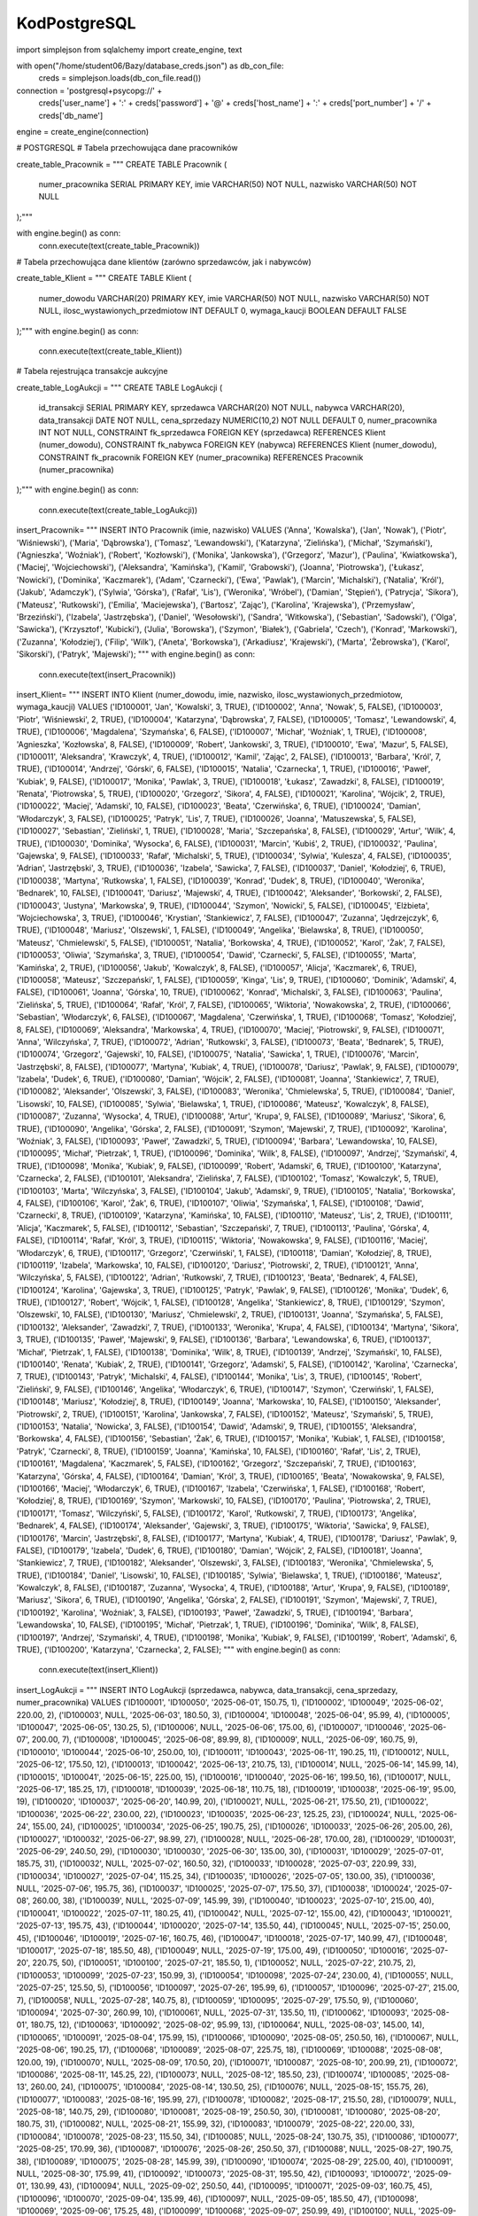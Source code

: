 KodPostgreSQL
=================

import simplejson
from sqlalchemy import create_engine, text


with open("/home/student06/Bazy/database_creds.json") as db_con_file:
   creds = simplejson.loads(db_con_file.read())

connection = 'postgresql+psycopg://' + \
                creds['user_name'] + ':' + creds['password'] + '@' + \
                creds['host_name'] + ':' + creds['port_number'] + '/' + \
                creds['db_name']



engine = create_engine(connection)

# POSTGRESQL
# Tabela przechowująca dane pracowników

create_table_Pracownik = """
CREATE TABLE Pracownik (
    numer_pracownika SERIAL PRIMARY KEY,
    imie VARCHAR(50) NOT NULL,
    nazwisko VARCHAR(50) NOT NULL
);"""

with engine.begin() as conn:
    conn.execute(text(create_table_Pracownik))
# Tabela przechowująca dane klientów (zarówno sprzedawców, jak i nabywców)

create_table_Klient = """
CREATE TABLE Klient (
    numer_dowodu VARCHAR(20) PRIMARY KEY,
    imie VARCHAR(50) NOT NULL,
    nazwisko VARCHAR(50) NOT NULL,
    ilosc_wystawionych_przedmiotow INT DEFAULT 0,
    wymaga_kaucji BOOLEAN DEFAULT FALSE
);"""
with engine.begin() as conn:
    conn.execute(text(create_table_Klient))
# Tabela rejestrująca transakcje aukcyjne

create_table_LogAukcji = """
CREATE TABLE LogAukcji (
    id_transakcji SERIAL PRIMARY KEY,
    sprzedawca VARCHAR(20) NOT NULL,      
    nabywca VARCHAR(20),                  
    data_transakcji DATE NOT NULL,
    cena_sprzedazy NUMERIC(10,2) NOT NULL DEFAULT 0,
    numer_pracownika INT NOT NULL,
    CONSTRAINT fk_sprzedawca FOREIGN KEY (sprzedawca) REFERENCES Klient (numer_dowodu),
    CONSTRAINT fk_nabywca FOREIGN KEY (nabywca) REFERENCES Klient (numer_dowodu),
    CONSTRAINT fk_pracownik FOREIGN KEY (numer_pracownika) REFERENCES Pracownik (numer_pracownika)
);"""
with engine.begin() as conn:
    conn.execute(text(create_table_LogAukcji))

insert_Pracownik= """
INSERT INTO Pracownik (imie, nazwisko) VALUES
('Anna', 'Kowalska'),
('Jan', 'Nowak'),
('Piotr', 'Wiśniewski'),
('Maria', 'Dąbrowska'),
('Tomasz', 'Lewandowski'),
('Katarzyna', 'Zielińska'),
('Michał', 'Szymański'),
('Agnieszka', 'Woźniak'),
('Robert', 'Kozłowski'),
('Monika', 'Jankowska'),
('Grzegorz', 'Mazur'),
('Paulina', 'Kwiatkowska'),
('Maciej', 'Wojciechowski'),
('Aleksandra', 'Kamińska'),
('Kamil', 'Grabowski'),
('Joanna', 'Piotrowska'),
('Łukasz', 'Nowicki'),
('Dominika', 'Kaczmarek'),
('Adam', 'Czarnecki'),
('Ewa', 'Pawlak'),
('Marcin', 'Michalski'),
('Natalia', 'Król'),
('Jakub', 'Adamczyk'),
('Sylwia', 'Górska'),
('Rafał', 'Lis'),
('Weronika', 'Wróbel'),
('Damian', 'Stępień'),
('Patrycja', 'Sikora'),
('Mateusz', 'Rutkowski'),
('Emilia', 'Maciejewska'),
('Bartosz', 'Zając'),
('Karolina', 'Krajewska'),
('Przemysław', 'Brzeziński'),
('Izabela', 'Jastrzębska'),
('Daniel', 'Wesołowski'),
('Sandra', 'Witkowska'),
('Sebastian', 'Sadowski'),
('Olga', 'Sawicka'),
('Krzysztof', 'Kubicki'),
('Julia', 'Borowska'),
('Szymon', 'Białek'),
('Gabriela', 'Czech'),
('Konrad', 'Markowski'),
('Zuzanna', 'Kołodziej'),
('Filip', 'Wilk'),
('Aneta', 'Borkowska'),
('Arkadiusz', 'Krajewski'),
('Marta', 'Żebrowska'),
('Karol', 'Sikorski'),
('Patryk', 'Majewski');
"""
with engine.begin() as conn:
    conn.execute(text(insert_Pracownik))

insert_Klient= """
INSERT INTO Klient (numer_dowodu, imie, nazwisko, ilosc_wystawionych_przedmiotow, wymaga_kaucji) VALUES
('ID100001', 'Jan', 'Kowalski', 3, TRUE),
('ID100002', 'Anna', 'Nowak', 5, FALSE),
('ID100003', 'Piotr', 'Wiśniewski', 2, TRUE),
('ID100004', 'Katarzyna', 'Dąbrowska', 7, FALSE),
('ID100005', 'Tomasz', 'Lewandowski', 4, TRUE),
('ID100006', 'Magdalena', 'Szymańska', 6, FALSE),
('ID100007', 'Michał', 'Woźniak', 1, TRUE),
('ID100008', 'Agnieszka', 'Kozłowska', 8, FALSE),
('ID100009', 'Robert', 'Jankowski', 3, TRUE),
('ID100010', 'Ewa', 'Mazur', 5, FALSE),
('ID100011', 'Aleksandra', 'Krawczyk', 4, TRUE),
('ID100012', 'Kamil', 'Zając', 2, FALSE),
('ID100013', 'Barbara', 'Król', 7, TRUE),
('ID100014', 'Andrzej', 'Górski', 6, FALSE),
('ID100015', 'Natalia', 'Czarnecka', 1, TRUE),
('ID100016', 'Paweł', 'Kubiak', 9, FALSE),
('ID100017', 'Monika', 'Pawlak', 3, TRUE),
('ID100018', 'Łukasz', 'Zawadzki', 8, FALSE),
('ID100019', 'Renata', 'Piotrowska', 5, TRUE),
('ID100020', 'Grzegorz', 'Sikora', 4, FALSE),
('ID100021', 'Karolina', 'Wójcik', 2, TRUE),
('ID100022', 'Maciej', 'Adamski', 10, FALSE),
('ID100023', 'Beata', 'Czerwińska', 6, TRUE),
('ID100024', 'Damian', 'Włodarczyk', 3, FALSE),
('ID100025', 'Patryk', 'Lis', 7, TRUE),
('ID100026', 'Joanna', 'Matuszewska', 5, FALSE),
('ID100027', 'Sebastian', 'Zieliński', 1, TRUE),
('ID100028', 'Maria', 'Szczepańska', 8, FALSE),
('ID100029', 'Artur', 'Wilk', 4, TRUE),
('ID100030', 'Dominika', 'Wysocka', 6, FALSE),
('ID100031', 'Marcin', 'Kubiś', 2, TRUE),
('ID100032', 'Paulina', 'Gajewska', 9, FALSE),
('ID100033', 'Rafał', 'Michalski', 5, TRUE),
('ID100034', 'Sylwia', 'Kulesza', 4, FALSE),
('ID100035', 'Adrian', 'Jastrzębski', 3, TRUE),
('ID100036', 'Izabela', 'Sawicka', 7, FALSE),
('ID100037', 'Daniel', 'Kołodziej', 6, TRUE),
('ID100038', 'Martyna', 'Rutkowska', 1, FALSE),
('ID100039', 'Konrad', 'Dudek', 8, TRUE),
('ID100040', 'Weronika', 'Bednarek', 10, FALSE),
('ID100041', 'Dariusz', 'Majewski', 4, TRUE),
('ID100042', 'Aleksander', 'Borkowski', 2, FALSE),
('ID100043', 'Justyna', 'Markowska', 9, TRUE),
('ID100044', 'Szymon', 'Nowicki', 5, FALSE),
('ID100045', 'Elżbieta', 'Wojciechowska', 3, TRUE),
('ID100046', 'Krystian', 'Stankiewicz', 7, FALSE),
('ID100047', 'Zuzanna', 'Jędrzejczyk', 6, TRUE),
('ID100048', 'Mariusz', 'Olszewski', 1, FALSE),
('ID100049', 'Angelika', 'Bielawska', 8, TRUE),
('ID100050', 'Mateusz', 'Chmielewski', 5, FALSE),
('ID100051', 'Natalia', 'Borkowska', 4, TRUE),
('ID100052', 'Karol', 'Żak', 7, FALSE),
('ID100053', 'Oliwia', 'Szymańska', 3, TRUE),
('ID100054', 'Dawid', 'Czarnecki', 5, FALSE),
('ID100055', 'Marta', 'Kamińska', 2, TRUE),
('ID100056', 'Jakub', 'Kowalczyk', 8, FALSE),
('ID100057', 'Alicja', 'Kaczmarek', 6, TRUE),
('ID100058', 'Mateusz', 'Szczepański', 1, FALSE),
('ID100059', 'Kinga', 'Lis', 9, TRUE),
('ID100060', 'Dominik', 'Adamski', 4, FALSE),
('ID100061', 'Joanna', 'Górska', 10, TRUE),
('ID100062', 'Konrad', 'Michalski', 3, FALSE),
('ID100063', 'Paulina', 'Zielińska', 5, TRUE),
('ID100064', 'Rafał', 'Król', 7, FALSE),
('ID100065', 'Wiktoria', 'Nowakowska', 2, TRUE),
('ID100066', 'Sebastian', 'Włodarczyk', 6, FALSE),
('ID100067', 'Magdalena', 'Czerwińska', 1, TRUE),
('ID100068', 'Tomasz', 'Kołodziej', 8, FALSE),
('ID100069', 'Aleksandra', 'Markowska', 4, TRUE),
('ID100070', 'Maciej', 'Piotrowski', 9, FALSE),
('ID100071', 'Anna', 'Wilczyńska', 7, TRUE),
('ID100072', 'Adrian', 'Rutkowski', 3, FALSE),
('ID100073', 'Beata', 'Bednarek', 5, TRUE),
('ID100074', 'Grzegorz', 'Gajewski', 10, FALSE),
('ID100075', 'Natalia', 'Sawicka', 1, TRUE),
('ID100076', 'Marcin', 'Jastrzębski', 8, FALSE),
('ID100077', 'Martyna', 'Kubiak', 4, TRUE),
('ID100078', 'Dariusz', 'Pawlak', 9, FALSE),
('ID100079', 'Izabela', 'Dudek', 6, TRUE),
('ID100080', 'Damian', 'Wójcik', 2, FALSE),
('ID100081', 'Joanna', 'Stankiewicz', 7, TRUE),
('ID100082', 'Aleksander', 'Olszewski', 3, FALSE),
('ID100083', 'Weronika', 'Chmielewska', 5, TRUE),
('ID100084', 'Daniel', 'Lisowski', 10, FALSE),
('ID100085', 'Sylwia', 'Bielawska', 1, TRUE),
('ID100086', 'Mateusz', 'Kowalczyk', 8, FALSE),
('ID100087', 'Zuzanna', 'Wysocka', 4, TRUE),
('ID100088', 'Artur', 'Krupa', 9, FALSE),
('ID100089', 'Mariusz', 'Sikora', 6, TRUE),
('ID100090', 'Angelika', 'Górska', 2, FALSE),
('ID100091', 'Szymon', 'Majewski', 7, TRUE),
('ID100092', 'Karolina', 'Woźniak', 3, FALSE),
('ID100093', 'Paweł', 'Zawadzki', 5, TRUE),
('ID100094', 'Barbara', 'Lewandowska', 10, FALSE),
('ID100095', 'Michał', 'Pietrzak', 1, TRUE),
('ID100096', 'Dominika', 'Wilk', 8, FALSE),
('ID100097', 'Andrzej', 'Szymański', 4, TRUE),
('ID100098', 'Monika', 'Kubiak', 9, FALSE),
('ID100099', 'Robert', 'Adamski', 6, TRUE),
('ID100100', 'Katarzyna', 'Czarnecka', 2, FALSE),
('ID100101', 'Aleksandra', 'Zielińska', 7, FALSE),
('ID100102', 'Tomasz', 'Kowalczyk', 5, TRUE),
('ID100103', 'Marta', 'Wilczyńska', 3, FALSE),
('ID100104', 'Jakub', 'Adamski', 9, TRUE),
('ID100105', 'Natalia', 'Borkowska', 4, FALSE),
('ID100106', 'Karol', 'Żak', 6, TRUE),
('ID100107', 'Oliwia', 'Szymańska', 1, FALSE),
('ID100108', 'Dawid', 'Czarnecki', 8, TRUE),
('ID100109', 'Katarzyna', 'Kamińska', 10, FALSE),
('ID100110', 'Mateusz', 'Lis', 2, TRUE),
('ID100111', 'Alicja', 'Kaczmarek', 5, FALSE),
('ID100112', 'Sebastian', 'Szczepański', 7, TRUE),
('ID100113', 'Paulina', 'Górska', 4, FALSE),
('ID100114', 'Rafał', 'Król', 3, TRUE),
('ID100115', 'Wiktoria', 'Nowakowska', 9, FALSE),
('ID100116', 'Maciej', 'Włodarczyk', 6, TRUE),
('ID100117', 'Grzegorz', 'Czerwiński', 1, FALSE),
('ID100118', 'Damian', 'Kołodziej', 8, TRUE),
('ID100119', 'Izabela', 'Markowska', 10, FALSE),
('ID100120', 'Dariusz', 'Piotrowski', 2, TRUE),
('ID100121', 'Anna', 'Wilczyńska', 5, FALSE),
('ID100122', 'Adrian', 'Rutkowski', 7, TRUE),
('ID100123', 'Beata', 'Bednarek', 4, FALSE),
('ID100124', 'Karolina', 'Gajewska', 3, TRUE),
('ID100125', 'Patryk', 'Pawlak', 9, FALSE),
('ID100126', 'Monika', 'Dudek', 6, TRUE),
('ID100127', 'Robert', 'Wójcik', 1, FALSE),
('ID100128', 'Angelika', 'Stankiewicz', 8, TRUE),
('ID100129', 'Szymon', 'Olszewski', 10, FALSE),
('ID100130', 'Mariusz', 'Chmielewski', 2, TRUE),
('ID100131', 'Joanna', 'Szymańska', 5, FALSE),
('ID100132', 'Aleksander', 'Zawadzki', 7, TRUE),
('ID100133', 'Weronika', 'Krupa', 4, FALSE),
('ID100134', 'Martyna', 'Sikora', 3, TRUE),
('ID100135', 'Paweł', 'Majewski', 9, FALSE),
('ID100136', 'Barbara', 'Lewandowska', 6, TRUE),
('ID100137', 'Michał', 'Pietrzak', 1, FALSE),
('ID100138', 'Dominika', 'Wilk', 8, TRUE),
('ID100139', 'Andrzej', 'Szymański', 10, FALSE),
('ID100140', 'Renata', 'Kubiak', 2, TRUE),
('ID100141', 'Grzegorz', 'Adamski', 5, FALSE),
('ID100142', 'Karolina', 'Czarnecka', 7, TRUE),
('ID100143', 'Patryk', 'Michalski', 4, FALSE),
('ID100144', 'Monika', 'Lis', 3, TRUE),
('ID100145', 'Robert', 'Zieliński', 9, FALSE),
('ID100146', 'Angelika', 'Włodarczyk', 6, TRUE),
('ID100147', 'Szymon', 'Czerwiński', 1, FALSE),
('ID100148', 'Mariusz', 'Kołodziej', 8, TRUE),
('ID100149', 'Joanna', 'Markowska', 10, FALSE),
('ID100150', 'Aleksander', 'Piotrowski', 2, TRUE),
('ID100151', 'Karolina', 'Jankowska', 7, FALSE),
('ID100152', 'Mateusz', 'Szymański', 5, TRUE),
('ID100153', 'Natalia', 'Nowicka', 3, FALSE),
('ID100154', 'Dawid', 'Adamski', 9, TRUE),
('ID100155', 'Aleksandra', 'Borkowska', 4, FALSE),
('ID100156', 'Sebastian', 'Żak', 6, TRUE),
('ID100157', 'Monika', 'Kubiak', 1, FALSE),
('ID100158', 'Patryk', 'Czarnecki', 8, TRUE),
('ID100159', 'Joanna', 'Kamińska', 10, FALSE),
('ID100160', 'Rafał', 'Lis', 2, TRUE),
('ID100161', 'Magdalena', 'Kaczmarek', 5, FALSE),
('ID100162', 'Grzegorz', 'Szczepański', 7, TRUE),
('ID100163', 'Katarzyna', 'Górska', 4, FALSE),
('ID100164', 'Damian', 'Król', 3, TRUE),
('ID100165', 'Beata', 'Nowakowska', 9, FALSE),
('ID100166', 'Maciej', 'Włodarczyk', 6, TRUE),
('ID100167', 'Izabela', 'Czerwińska', 1, FALSE),
('ID100168', 'Robert', 'Kołodziej', 8, TRUE),
('ID100169', 'Szymon', 'Markowski', 10, FALSE),
('ID100170', 'Paulina', 'Piotrowska', 2, TRUE),
('ID100171', 'Tomasz', 'Wilczyński', 5, FALSE),
('ID100172', 'Karol', 'Rutkowski', 7, TRUE),
('ID100173', 'Angelika', 'Bednarek', 4, FALSE),
('ID100174', 'Aleksander', 'Gajewski', 3, TRUE),
('ID100175', 'Wiktoria', 'Sawicka', 9, FALSE),
('ID100176', 'Marcin', 'Jastrzębski', 8, FALSE),
('ID100177', 'Martyna', 'Kubiak', 4, TRUE),
('ID100178', 'Dariusz', 'Pawlak', 9, FALSE),
('ID100179', 'Izabela', 'Dudek', 6, TRUE),
('ID100180', 'Damian', 'Wójcik', 2, FALSE),
('ID100181', 'Joanna', 'Stankiewicz', 7, TRUE),
('ID100182', 'Aleksander', 'Olszewski', 3, FALSE),
('ID100183', 'Weronika', 'Chmielewska', 5, TRUE),
('ID100184', 'Daniel', 'Lisowski', 10, FALSE),
('ID100185', 'Sylwia', 'Bielawska', 1, TRUE),
('ID100186', 'Mateusz', 'Kowalczyk', 8, FALSE),
('ID100187', 'Zuzanna', 'Wysocka', 4, TRUE),
('ID100188', 'Artur', 'Krupa', 9, FALSE),
('ID100189', 'Mariusz', 'Sikora', 6, TRUE),
('ID100190', 'Angelika', 'Górska', 2, FALSE),
('ID100191', 'Szymon', 'Majewski', 7, TRUE),
('ID100192', 'Karolina', 'Woźniak', 3, FALSE),
('ID100193', 'Paweł', 'Zawadzki', 5, TRUE),
('ID100194', 'Barbara', 'Lewandowska', 10, FALSE),
('ID100195', 'Michał', 'Pietrzak', 1, TRUE),
('ID100196', 'Dominika', 'Wilk', 8, FALSE),
('ID100197', 'Andrzej', 'Szymański', 4, TRUE),
('ID100198', 'Monika', 'Kubiak', 9, FALSE),
('ID100199', 'Robert', 'Adamski', 6, TRUE),
('ID100200', 'Katarzyna', 'Czarnecka', 2, FALSE);
"""
with engine.begin() as conn:
    conn.execute(text(insert_Klient))

insert_LogAukcji = """
INSERT INTO LogAukcji (sprzedawca, nabywca, data_transakcji, cena_sprzedazy, numer_pracownika) VALUES
('ID100001', 'ID100050', '2025-06-01', 150.75, 1),
('ID100002', 'ID100049', '2025-06-02', 220.00, 2),
('ID100003', NULL, '2025-06-03', 180.50, 3),
('ID100004', 'ID100048', '2025-06-04', 95.99, 4),
('ID100005', 'ID100047', '2025-06-05', 130.25, 5),
('ID100006', NULL, '2025-06-06', 175.00, 6),
('ID100007', 'ID100046', '2025-06-07', 200.00, 7),
('ID100008', 'ID100045', '2025-06-08', 89.99, 8),
('ID100009', NULL, '2025-06-09', 160.75, 9),
('ID100010', 'ID100044', '2025-06-10', 250.00, 10),
('ID100011', 'ID100043', '2025-06-11', 190.25, 11),
('ID100012', NULL, '2025-06-12', 175.50, 12),
('ID100013', 'ID100042', '2025-06-13', 210.75, 13),
('ID100014', NULL, '2025-06-14', 145.99, 14),
('ID100015', 'ID100041', '2025-06-15', 225.00, 15),
('ID100016', 'ID100040', '2025-06-16', 199.50, 16),
('ID100017', NULL, '2025-06-17', 185.25, 17),
('ID100018', 'ID100039', '2025-06-18', 110.75, 18),
('ID100019', 'ID100038', '2025-06-19', 95.00, 19),
('ID100020', 'ID100037', '2025-06-20', 140.99, 20),
('ID100021', NULL, '2025-06-21', 175.50, 21),
('ID100022', 'ID100036', '2025-06-22', 230.00, 22),
('ID100023', 'ID100035', '2025-06-23', 125.25, 23),
('ID100024', NULL, '2025-06-24', 155.00, 24),
('ID100025', 'ID100034', '2025-06-25', 190.75, 25),
('ID100026', 'ID100033', '2025-06-26', 205.00, 26),
('ID100027', 'ID100032', '2025-06-27', 98.99, 27),
('ID100028', NULL, '2025-06-28', 170.00, 28),
('ID100029', 'ID100031', '2025-06-29', 240.50, 29),
('ID100030', 'ID100030', '2025-06-30', 135.00, 30),
('ID100031', 'ID100029', '2025-07-01', 185.75, 31),
('ID100032', NULL, '2025-07-02', 160.50, 32),
('ID100033', 'ID100028', '2025-07-03', 220.99, 33),
('ID100034', 'ID100027', '2025-07-04', 115.25, 34),
('ID100035', 'ID100026', '2025-07-05', 130.00, 35),
('ID100036', NULL, '2025-07-06', 195.75, 36),
('ID100037', 'ID100025', '2025-07-07', 175.50, 37),
('ID100038', 'ID100024', '2025-07-08', 260.00, 38),
('ID100039', NULL, '2025-07-09', 145.99, 39),
('ID100040', 'ID100023', '2025-07-10', 215.00, 40),
('ID100041', 'ID100022', '2025-07-11', 180.25, 41),
('ID100042', NULL, '2025-07-12', 155.00, 42),
('ID100043', 'ID100021', '2025-07-13', 195.75, 43),
('ID100044', 'ID100020', '2025-07-14', 135.50, 44),
('ID100045', NULL, '2025-07-15', 250.00, 45),
('ID100046', 'ID100019', '2025-07-16', 160.75, 46),
('ID100047', 'ID100018', '2025-07-17', 140.99, 47),
('ID100048', 'ID100017', '2025-07-18', 185.50, 48),
('ID100049', NULL, '2025-07-19', 175.00, 49),
('ID100050', 'ID100016', '2025-07-20', 220.75, 50),
('ID100051', 'ID100100', '2025-07-21', 185.50, 1),
('ID100052', NULL, '2025-07-22', 210.75, 2),
('ID100053', 'ID100099', '2025-07-23', 150.99, 3),
('ID100054', 'ID100098', '2025-07-24', 230.00, 4),
('ID100055', NULL, '2025-07-25', 125.50, 5),
('ID100056', 'ID100097', '2025-07-26', 195.99, 6),
('ID100057', 'ID100096', '2025-07-27', 215.00, 7),
('ID100058', NULL, '2025-07-28', 140.75, 8),
('ID100059', 'ID100095', '2025-07-29', 175.50, 9),
('ID100060', 'ID100094', '2025-07-30', 260.99, 10),
('ID100061', NULL, '2025-07-31', 135.50, 11),
('ID100062', 'ID100093', '2025-08-01', 180.75, 12),
('ID100063', 'ID100092', '2025-08-02', 95.99, 13),
('ID100064', NULL, '2025-08-03', 145.00, 14),
('ID100065', 'ID100091', '2025-08-04', 175.99, 15),
('ID100066', 'ID100090', '2025-08-05', 250.50, 16),
('ID100067', NULL, '2025-08-06', 190.25, 17),
('ID100068', 'ID100089', '2025-08-07', 225.75, 18),
('ID100069', 'ID100088', '2025-08-08', 120.00, 19),
('ID100070', NULL, '2025-08-09', 170.50, 20),
('ID100071', 'ID100087', '2025-08-10', 200.99, 21),
('ID100072', 'ID100086', '2025-08-11', 145.25, 22),
('ID100073', NULL, '2025-08-12', 185.50, 23),
('ID100074', 'ID100085', '2025-08-13', 260.00, 24),
('ID100075', 'ID100084', '2025-08-14', 130.50, 25),
('ID100076', NULL, '2025-08-15', 155.75, 26),
('ID100077', 'ID100083', '2025-08-16', 195.99, 27),
('ID100078', 'ID100082', '2025-08-17', 215.50, 28),
('ID100079', NULL, '2025-08-18', 140.75, 29),
('ID100080', 'ID100081', '2025-08-19', 250.50, 30),
('ID100081', 'ID100080', '2025-08-20', 180.75, 31),
('ID100082', NULL, '2025-08-21', 155.99, 32),
('ID100083', 'ID100079', '2025-08-22', 220.00, 33),
('ID100084', 'ID100078', '2025-08-23', 115.50, 34),
('ID100085', NULL, '2025-08-24', 130.75, 35),
('ID100086', 'ID100077', '2025-08-25', 170.99, 36),
('ID100087', 'ID100076', '2025-08-26', 250.50, 37),
('ID100088', NULL, '2025-08-27', 190.75, 38),
('ID100089', 'ID100075', '2025-08-28', 145.99, 39),
('ID100090', 'ID100074', '2025-08-29', 225.00, 40),
('ID100091', NULL, '2025-08-30', 175.99, 41),
('ID100092', 'ID100073', '2025-08-31', 195.50, 42),
('ID100093', 'ID100072', '2025-09-01', 130.99, 43),
('ID100094', NULL, '2025-09-02', 250.50, 44),
('ID100095', 'ID100071', '2025-09-03', 160.75, 45),
('ID100096', 'ID100070', '2025-09-04', 135.99, 46),
('ID100097', NULL, '2025-09-05', 185.50, 47),
('ID100098', 'ID100069', '2025-09-06', 175.25, 48),
('ID100099', 'ID100068', '2025-09-07', 250.99, 49),
('ID100100', NULL, '2025-09-08', 210.50, 50),
('ID100101', 'ID100150', '2025-09-09', 195.50, 1),
('ID100102', NULL, '2025-09-10', 180.75, 2),
('ID100103', 'ID100149', '2025-09-11', 205.99, 3),
('ID100104', 'ID100148', '2025-09-12', 250.50, 4),
('ID100105', NULL, '2025-09-13', 125.99, 5),
('ID100106', 'ID100147', '2025-09-14', 220.00, 6),
('ID100107', 'ID100146', '2025-09-15', 165.50, 7),
('ID100108', NULL, '2025-09-16', 150.75, 8),
('ID100109', 'ID100145', '2025-09-17', 185.99, 9),
('ID100110', 'ID100144', '2025-09-18', 275.00, 10),
('ID100111', NULL, '2025-09-19', 135.75, 11),
('ID100112', 'ID100143', '2025-09-20', 195.99, 12),
('ID100113', 'ID100142', '2025-09-21', 100.50, 13),
('ID100114', NULL, '2025-09-22', 145.99, 14),
('ID100115', 'ID100141', '2025-09-23', 160.75, 15),
('ID100116', 'ID100140', '2025-09-24', 235.50, 16),
('ID100117', NULL, '2025-09-25', 200.75, 17),
('ID100118', 'ID100139', '2025-09-26', 275.99, 18),
('ID100119', 'ID100138', '2025-09-27', 190.00, 19),
('ID100120', NULL, '2025-09-28', 210.50, 20),
('ID100121', 'ID100137', '2025-09-29', 250.99, 21),
('ID100122', 'ID100136', '2025-09-30', 140.50, 22),
('ID100123', NULL, '2025-10-01', 185.75, 23),
('ID100124', 'ID100135', '2025-10-02', 265.50, 24),
('ID100125', 'ID100134', '2025-10-03', 125.99, 25),
('ID100126', NULL, '2025-10-04', 145.75, 26),
('ID100127', 'ID100133', '2025-10-05', 215.99, 27),
('ID100128', 'ID100132', '2025-10-06', 240.75, 28),
('ID100129', NULL, '2025-10-07', 155.50, 29),
('ID100130', 'ID100131', '2025-10-08', 280.00, 30),
('ID100131', 'ID100130', '2025-10-09', 195.75, 31),
('ID100132', NULL, '2025-10-10', 160.99, 32),
('ID100133', 'ID100129', '2025-10-11', 230.50, 33),
('ID100134', 'ID100128', '2025-10-12', 115.99, 34),
('ID100135', NULL, '2025-10-13', 125.75, 35),
('ID100136', 'ID100127', '2025-10-14', 200.99, 36),
('ID100137', 'ID100126', '2025-10-15', 275.50, 37),
('ID100138', NULL, '2025-10-16', 190.75, 38),
('ID100139', 'ID100125', '2025-10-17', 135.99, 39),
('ID100140', 'ID100124', '2025-10-18', 225.00, 40),
('ID100141', NULL, '2025-10-19', 170.99, 41),
('ID100142', 'ID100123', '2025-10-20', 195.50, 42),
('ID100143', 'ID100122', '2025-10-21', 140.99, 43),
('ID100144', NULL, '2025-10-22', 250.99, 44),
('ID100145', 'ID100121', '2025-10-23', 165.75, 45),
('ID100146', 'ID100120', '2025-10-24', 125.99, 46),
('ID100147', NULL, '2025-10-25', 185.50, 47),
('ID100148', 'ID100119', '2025-10-26', 200.75, 48),
('ID100149', 'ID100118', '2025-10-27', 250.99, 49),
('ID100150', NULL, '2025-10-28', 210.50, 50),
('ID100151', 'ID100200', '2025-10-29', 195.50, 1),
('ID100152', NULL, '2025-10-30', 180.75, 2),
('ID100153', 'ID100199', '2025-10-31', 205.99, 3),
('ID100154', 'ID100198', '2025-11-01', 250.50, 4),
('ID100155', NULL, '2025-11-02', 125.99, 5),
('ID100156', 'ID100197', '2025-11-03', 220.00, 6),
('ID100157', 'ID100196', '2025-11-04', 165.50, 7),
('ID100158', NULL, '2025-11-05', 150.75, 8),
('ID100159', 'ID100195', '2025-11-06', 185.99, 9),
('ID100160', 'ID100194', '2025-11-07', 275.00, 10),
('ID100161', NULL, '2025-11-08', 135.75, 11),
('ID100162', 'ID100193', '2025-11-09', 195.99, 12),
('ID100163', 'ID100192', '2025-11-10', 100.50, 13),
('ID100164', NULL, '2025-11-11', 145.99, 14),
('ID100165', 'ID100191', '2025-11-12', 160.75, 15),
('ID100166', 'ID100190', '2025-11-13', 235.50, 16),
('ID100167', NULL, '2025-11-14', 200.75, 17),
('ID100168', 'ID100189', '2025-11-15', 275.99, 18),
('ID100169', 'ID100188', '2025-11-16', 190.00, 19),
('ID100170', NULL, '2025-11-17', 210.50, 20),
('ID100171', 'ID100187', '2025-11-18', 250.99, 21),
('ID100172', 'ID100186', '2025-11-19', 140.50, 22),
('ID100173', NULL, '2025-11-20', 185.75, 23),
('ID100174', 'ID100185', '2025-11-21', 265.50, 24),
('ID100175', 'ID100184', '2025-11-22', 125.99, 25),
('ID100176', NULL, '2025-11-23', 145.75, 26),
('ID100177', 'ID100183', '2025-11-24', 215.99, 27),
('ID100178', 'ID100182', '2025-11-25', 240.75, 28),
('ID100179', NULL, '2025-11-26', 155.50, 29),
('ID100180', 'ID100181', '2025-11-27', 280.00, 30),
('ID100181', 'ID100180', '2025-11-28', 195.75, 31),
('ID100182', NULL, '2025-11-29', 160.99, 32),
('ID100183', 'ID100179', '2025-11-30', 230.50, 33),
('ID100184', 'ID100178', '2025-12-01', 115.99, 34),
('ID100185', NULL, '2025-12-02', 125.75, 35),
('ID100186', 'ID100177', '2025-12-03', 200.99, 36),
('ID100187', 'ID100176', '2025-12-04', 275.50, 37),
('ID100188', NULL, '2025-12-05', 190.75, 38),
('ID100189', 'ID100175', '2025-12-06', 135.99, 39),
('ID100190', 'ID100174', '2025-12-07', 225.00, 40),
('ID100191', NULL, '2025-12-08', 170.99, 41),
('ID100192', 'ID100173', '2025-12-09', 195.50, 42),
('ID100193', 'ID100172', '2025-12-10', 140.99, 43),
('ID100194', NULL, '2025-12-11', 250.99, 44),
('ID100195', 'ID100171', '2025-12-12', 165.75, 45),
('ID100196', 'ID100170', '2025-12-13', 125.99, 46),
('ID100197', NULL, '2025-12-14', 185.50, 47),
('ID100198', 'ID100169', '2025-12-15', 200.75, 48),
('ID100199', 'ID100168', '2025-12-16', 250.99, 49),
('ID100200', NULL, '2025-12-17', 210.50, 50);
"""
with engine.begin() as conn:
    conn.execute(text(insert_LogAukcji))





#przykładowe zapytanie do bazy danych w celu zmierzenia czasu wyonania i pobrania wyniku
explain_limit = """
EXPLAIN (ANALYZE, BUFFERS)
SELECT k.imie, k.nazwisko, COUNT(*) AS cnt
FROM LogAukcji l
JOIN Klient k ON l.sprzedawca = k.numer_dowodu
WHERE l.data_transakcji BETWEEN '2025-06-01' AND '2025-12-31'
GROUP BY k.imie, k.nazwisko
ORDER BY cnt DESC
"""

with engine.begin() as conn:
    conn.execute(text(explain_limit))


#wypisanie wyniku funkcji explain, interesującym nas parametrem jest czas wykonania
with engine.begin() as conn:
    result = conn.execute(text(explain_limit))
    for row in result:
        print(row[0])



#przykładowe zapytanie do bazy danych z podstawową optymalizacją zapytaniń poprzez dodanie Limit 10
explain_limit = """
EXPLAIN (ANALYZE, BUFFERS)
SELECT k.imie, k.nazwisko, COUNT(*) AS cnt
FROM LogAukcji l
JOIN Klient k ON l.sprzedawca = k.numer_dowodu
WHERE l.data_transakcji BETWEEN '2025-06-01' AND '2025-12-31'
GROUP BY k.imie, k.nazwisko
ORDER BY cnt DESC
LIMIT 10;
"""

with engine.begin() as conn:
    conn.execute(text(explain_limit))

with engine.begin() as conn:
    result = conn.execute(text(explain_limit))
    for row in result:
        print(row[0])  # plan wykonania jako pojedyncze linie tekstu



#doadanie ineksów do tabeli w celu zwiększenia prętkości wykonania zapytania
create_indexes = """
CREATE INDEX IF NOT EXISTS idx_log_sprzedawca  ON LogAukcji(sprzedawca);
CREATE INDEX IF NOT EXISTS idx_log_nabywca     ON LogAukcji(nabywca);
CREATE INDEX IF NOT EXISTS idx_log_data        ON LogAukcji(data_transakcji);
CREATE INDEX IF NOT EXISTS idx_log_data_sprzed ON LogAukcji(data_transakcji, sprzedawca);
"""
with engine.begin() as conn:
    conn.execute(text(create_indexes))


explain_limit = """
EXPLAIN (ANALYZE, BUFFERS)
SELECT k.imie, k.nazwisko, COUNT(*) AS cnt
FROM LogAukcji l
JOIN Klient k ON l.sprzedawca = k.numer_dowodu
WHERE l.data_transakcji BETWEEN '2025-06-01' AND '2025-12-31'
GROUP BY k.imie, k.nazwisko
ORDER BY cnt DESC
LIMIT 10;
"""

with engine.begin() as conn:
    conn.execute(text(explain_limit))

with engine.begin() as conn:
    result = conn.execute(text(explain_limit))
    for row in result:
        print(row[0])



Drop3 = """
Drop Table LogAukcji
"""
with engine.begin() as conn:
    conn.execute(text(Drop3))


Drop1 = """
Drop Table Pracownik
"""
with engine.begin() as conn:
    conn.execute(text(Drop1))

Drop2 = """
Drop Table Klient
"""
with engine.begin() as conn:
    conn.execute(text(Drop2))

